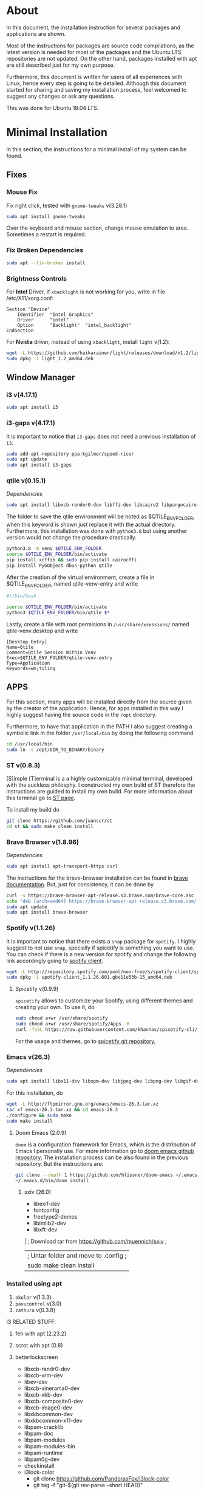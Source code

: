 * About
In this document, the installation instruction for several packages and
applications are shown.

Most of the instructions for packages are source code compilations, as the
latest version is needed for most of the packages and the Ubuntu LTS
repositories are not updated. On the other hand, packages installed with apt
are still described just for my own purpose.

Furthermore, this document is written for users of all experiences with Linux,
hence every step is going to be detailed. Although this document started for
sharing and saving my installation process, feel welcomed to suggest any
changes or ask any questions.

This was done for Ubuntu 18.04 LTS.

* Minimal Installation
In this section, the instructions for a minimal install of my system can be
found. 
** Fixes
*** Mouse Fix
Fix right click, tested with ~gnome-tweaks~ v(3.28.1)
#+begin_src bash
sudo apt install gnome-tweaks
#+end_src

Over the keyboard and mouse section, change mouse emulation to area. Sometimes a
restart is required.

*** Fix Broken Dependencies
#+begin_src bash
sudo apt --fix-broken install
#+end_src

*** Brightness Controls
For *Intel* Driver, if ~xbacklight~ is not working for you, write in file
/etc/X11/xorg.conf:
#+BEGIN_SRC
Section "Device"
    Identifier  "Intel Graphics"
    Driver      "intel"
    Option      "Backlight"  "intel_backlight"
EndSection
#+END_SRC

For *Nvidia* driver, instead of using ~xbacklight~, install ~light~ v(1.2):
#+begin_src bash
wget -L https://github.com/haikarainen/light/releases/download/v1.2/light_1.2_amd64.deb
sudo dpkg -i light_1.2_amd64.deb
#+end_src

** Window Manager
*** i3 v(4.17.1)
#+begin_src bash
sudo apt install i3
#+end_src

*** i3-gaps v(4.17.1)
It is important to notice that ~i3-gaps~ does not need a previous installation
of ~i3~.
#+begin_src bash
sudo add-apt-repository ppa:kgilmer/speed-ricer
sudo apt update
sudo apt install i3-gaps
#+end_src

*** qtile v(0.15.1)
/Dependencies/
#+BEGIN_SRC bash
sudo apt install libxcb-render0-dev libffi-dev libcairo2 libpangocairo-1.0-0 libgirepository1.0-dev
#+END_SRC

The folder to save the qtile environment will be noted as $QTILE_ENV_FOLDER,
when this keyword is shown just replace it with the actual directory.
Furthermore, this installation was done with ~python3.8~ but using another
version would not change the procedure drastically.
#+begin_src bash
python3.8 -m venv $QTILE_ENV_FOLDER
source $QTILE_ENV_FOLDER/bin/activate
pip install xcffib && sudo pip install cairocffi
pip install PyGObject dbus-python qtile
#+end_src

After the creation of the virtual environment, create a file in
$QTILE_ENV_FOLDER, named qtile-venv-entry and write
#+begin_src bash
#!/bin/bash

source $QTILE_ENV_FOLDER/bin/activate
python3 $QTILE_ENV_FOLDER/bin/qtile $*
#+end_src

Lastly, create a file with root permisions in =/usr/share/xsessions/= named
qtile-venv.desktop and write
#+begin_src
[Desktop Entry]
Name=Qtile
Comment=Qtile Session Within Venv
Exec=$QTILE_ENV_FOLDER/qtile-venv-entry
Type=Application
Keywords=wm;tiling
#+end_src

** APPS
For this section, many apps will be installed directly from the source given by
the creator of the application. Hence, for apps installed in this way I highly
suggest having the source code in the =/opt= directory.

Furthermore, to have that application in the PATH I also suggest creating a
symbolic link in the folder =/usr/local/bin= by doing the following command
#+begin_src bash
cd /usr/local/bin
sudo ln -s /opt/DIR_TO_BINARY/binary
#+end_src

*** ST v(0.8.3)
[S]imple [T]erminal is a a highly customizable minimal terminal, developed with
the suckless philosphy. I constructed my own build of ST therefore the
instructions are guided to install my own build. For more information about this
terminal go to [[https://st.suckless.org/][ST page]].

To install my build do
#+begin_src bash
git clone https://github.com/juanscr/st
cd st && sudo make clean install
#+end_src

*** Brave Browser v(1.8.96)
/Dependencies/
#+begin_src bash
sudo apt install apt-transport-https curl
#+end_src

The instructions for the brave-browser installation can be found in [[https://brave-browser.readthedocs.io/en/latest/installing-brave.html#linux][brave
documentation]]. But, just for consistency, it can be done by
#+begin_src bash
curl -s https://brave-browser-apt-release.s3.brave.com/brave-core.asc | sudo apt-key --keyring /etc/apt/trusted.gpg.d/brave-browser-release.gpg add -
echo "deb [arch=amd64] https://brave-browser-apt-release.s3.brave.com/ stable main" | sudo tee /etc/apt/sources.list.d/brave-browser-release.list
sudo apt update
sudo apt install brave-browser
#+end_src

*** Spotify v(1.1.26)
It is important to notice that there exists a ~snap~ package for ~spotify~. I
highly suggest to not use ~snap~, specially if spicetify is something you want
to use. You can check if there is a new version for spotify and change the
following link accordingly going to [[http://repository.spotify.com/pool/non-free/s/spotify-client/][spotify client]].
#+begin_src bash
wget -L http://repository.spotify.com/pool/non-free/s/spotify-client/spotify-client_1.1.26.501.gbe11e53b-15_amd64.deb
sudo dpkg -i spotify-client_1.1.26.601.gbe11e53b-15_amd64.deb
#+end_src

**** Spicetify v(0.9.9)
~spicetify~ allows to customize your Spotify, using different themes and
creating your own. To use it, do
#+begin_src bash
sudo chmod a+wr /usr/share/spotify
sudo chmod a+wr /usr/share/spotify/Apps -R
curl -fsSL https://raw.githubusercontent.com/khanhas/spicetify-cli/master/install.sh | sh
#+end_src

For the usage and themes, go to [[https://github.com/khanhas/spicetify-cli][spicetify git repository.]]

*** Emacs v(26.3)
/Dependencies/
#+begin_src bash
sudo apt install libx11-dev libxpm-dev libjpeg-dev libpng-dev libgif-dev libtiff-dev libgtk2.0-dev libtinfo-dev libncurses5-dev automake autoconf libgnutls28-dev mailutils libxaw7-dev
#+end_src

For this installation, do
#+begin_src bash
wget -L http://ftpmirror.gnu.org/emacs/emacs-26.3.tar.xz
tar xf emacs-26.3.tar.xz && cd emacs-26.3
./configure && sudo make
sudo make install
#+end_src

**** Doom Emacs (2.0.9)
~doom~ is a configuration framework for Emacs, which is the distribution of
Emacs I personally use. For more information go to [[https://github.com/hlissner/doom-emacs][doom emacs github repository.]]
The installation process can be also found in the previous repository. But the
instructions are:
#+begin_src bash
git clone --depth 1 https://github.com/hlissner/doom-emacs ~/.emacs.d
~/.emacs.d/bin/doom install
#+end_src
1. sxiv (26.0)
   * libexif-dev
   * fontconfig
   * freetype2-demos
   * libimlib2-dev
   * libxft-dev
   | ; Download tar from https://github.com/muennich/sxiv ;
   | ; Untar folder and move to .config ;
   | sudo make clean install
*** Installed using apt
1. ~okular~ v(1.3.3)
2. ~pavucontrol~ v(3.0)
3. ~zathura~ v(0.3.8)

I3 RELATED STUFF:
1. feh with apt (2.23.2)
2. scrot with apt (0.8)
3. betterlockscreen
  * libxcb-randr0-dev
  * libxcb-xrm-dev
  * libev-dev
  * libxcb-xinerama0-dev
  * libxcb-xkb-dev
  * libxcb-composite0-dev
  * libxcb-image0-dev
  * libxkbcommon-dev
  * libxkbcommon-x11-dev
  * libpam-cracklib
  * libpam-doc
  * libpam-modules
  * libpam-modules-bin
  * libpam-runtime
  * libpam0g-dev
  * checkinstall
  * i3lock-color
    * git clone https://github.com/PandorasFox/i3lock-color
    * git tag -f "git-$(git rev-parse --short HEAD)"
    * autoreconf -i && ./configure && make
    * sudo checkinstall --pkgname=i3lock-color --pkgversion=1 -y
  | git clone https://github.com/pavanjadhaw/betterlockscreen
  | sudo cp betterlockscreen /usr/local/bin
4. compton with apt (0.1)
5. xclip with apt (0.12)
6. polybar (3.4.3)
  * xcb-proto
  * cmake
  * libpulse-dev
  * libjsoncpp-dev
  * libxcb-xkb-dev
  * libxcb-xrm-dev
  * libxcb-cursor-dev
  * libmpdclient-dev
  * libnl-genl-3-dev
  * pkg-config
  * python3-sphinx
  * libcairo2-dev
  * libxcb1-dev
  * libxcb-util0-dev
  * libxcb-randr0-dev
  * libxcb-composite0-dev
  * python-xcbgen
  * libxcb-image0-dev
  * libxcb-ewmh-dev
  * libxcb-icccm4-dev
  | ; Download tar from git page ;
  | ./build.sh
  | Spotify module
    | https://github.com/mihirlad55/polybar-spotify-module
    | sudo apt install libdbus-1-dev
    | systemctl --user enable spotify-listener
    | systemctl --user start spotify-listener

Packages:
1. python (3.8.3)
  * build-essential
  * zlib1g-dev
  * libffi-dev
  * libreadline-gplv2-dev
  * libncursesw5-dev
  * libssl-dev
  * libsqlite3-dev
  * tk-dev
  * libgdbm-dev
  * libc6-dev
  * libbz2-dev
  | ; Download tar from python page. ;
  | ./configure --enable-optimizations
  | sudo make
  | sudo make install
2. texlive (2017.20180305)
  | sudo apt install texlive-full
3. ghcup (0.1.5)
  * curl
  * libgmp-dev
  * libncurses-dev
  | curl --proto '=https' --tlsv1.2 -sSf https://get-ghcup.haskell.org | sh
4. agda (2.6.1)
  | cabal update
  | cabal install Agda
  | agda-mode setup
5. git with apt (2.17.1)
  | git config --global credential.helper store
  | git config --global core.editor "nvim"
6. R (3.6.1)
  * gfortran
  * libcurl4-openssl-dev
  | ; Download tar ball from R webpage. ;
  | ./configure --enable-R-shlib
  | sudo make
  | sudo make install

################### ADD ONS AND COSMETHIC ########################
; COSMETHIC ;
1. Theme
  | Install lxappeareance (0.6.3)
  | Select desired theme.
  | Download Moka Icons.
    | sudo add-apt-repository -u ppa:snwh/ppa
    | sudo apt install moka-icon-theme faba-icon-theme faba-mono-icons
  | Download Papirus Icons (recomended)
    | sudo add-apt-repository ppa:papirus/papirus
    | sudo apt update
    | sudo apt install papirus-icon-theme
  | Apply icon theme.
2. Load images at Pictures/wallpapers for random Background.
3. Fonts
  | Install Font-Awesome from:
  | https://fontawesome.com/how-to-use/on-the-desktop/setup/getting-started
  | Move otf files to ~/.local/share/fonts/

APPS:
1. vlc with apt (3.0.8)
2. ; Pycharm ;
  | Download tar
  | Move folder to /opt/
  | Add to path
3. ; Popcorn Time ;
  | sudo apt update && sudo apt install libcanberra-gtk-module libgconf-2-4
  | Install tar from active website.
  | Put it in /opt/
  | Add to path
4. libreoffice with apt (6.4.1)
5. arandr with apt (0.1.19)
6. inkscape with apt (0.92.3)
  -- EXTENSION: textext (0.11)
     | sudo apt install python2.7
     | sudo apt install python-gtk2 python-gtksourceview2
     | sudo apt install pdf2svg
     | ; Download tar from github https://github.com/textext/textext/releases ;
     | python2 setup.py
7. pdftk with snap (2.02)
8. teams (1.3.0)
  | ; Download deb from page ;
9. natron (2.3.14)
  | ; Download tgz from page ;
  | ; Run installer ;
10. netlogo (6.1.1)
  | ; Download tgz from page ;
  | ; Move to opt ;
11. repast symphony (2.7)
  | sudo apt install openjdk-8-jdk
  | ; Downaload Eclipse Commiters (2019.06) from page ;
  | ; Move it to opt ;
  | ; Using Eclipse install Eclipse Groovy Development tools and Groovy Compile 2.4 (only) ;
  | ; Install repast using Eclipse ;
  | ; Install vim plugin in plugin section ;
12. discord with snap (0.0.10)
13. stremio (4.4)
  * qml-module-qtwebengine
  * qml-module-qtwebchannel
  * qml-module-qt-labs-platform
  * libmpv1
  | ; Download deb from page ;
14. R-studio (1.2.5019)
  | ; Install deb from web. ;
  | sudo dpkg --ignore-depends=libclang-dev -i rstudio-1.2.5019-amd64.deb
  | sudo apt install -f
15. chrome (80.0)
  | sudo nano /etc/apt/sources.list.d/google-chrome.list
    | deb [arch=amd64] http://dl.google.com/linux/chrome/deb/ stable main
  | wget https://dl.google.com/linux/linux_signing_key.pub
  | sudo apt-key add linux_signing_key.pub
  | sudo apt update
  | rm linux_signing_key.pub
  | sudo apt install google-chrome-stable
16. ; virtualbox (6.1) ;
  * libqt5opengl5
  | Download deb from https://www.virtualbox.org/wiki/Linux_Downloads

PACKAGES:
1. xrandr (7.7)
  | sudo apt install x11-xserver-utils
2. wine (4.17)
  | sudo dpkg --add-architecture i386
  | wget -nc https://dl.winehq.org/wine-builds/winehq.key
  | sudo apt-key add winehq.key
  | sudo apt-add-repository 'deb https://dl.winehq.org/wine-builds/ubuntu/ bionic main'
  | sudo add-apt-repository ppa:cybermax-dexter/sdl2-backport
  | sudo apt update
  | sudo apt install --install-recommends winehq-stable
3. jupyter notebook (2.0.1)
  | sudo pip install jupyterlab
4. java (11.0.6)
  | sudo apt install default-jdk

; BACKUPS: ;
1. dotfiles (Based on https://www.atlassian.com/git/tutorials/dotfiles)
  | Startup:
    | git init --bare $HOME/folder/to/dotfiles
    | Add in bashrc:
      | alias dfiles='/usr/bin/git --git-dir=$HOME/folder/to/dotfiles --work-tree=$HOME'
    | dfiles config --local status.showUntrackedFiles no
    | dfiles remote add origin <git-link>
    | dfiles push --set-upstream origin master
  | Backup:
    | Add to the gitignore the folder your going to clone the git.
    | Check that the alias exists.
    | git clone --bare <git-link> $HOME/folder/to/dotfiles
    | dfiles config --local status.showUntrackedFiles no
    | dfiles checkout (Solve conflicts)
